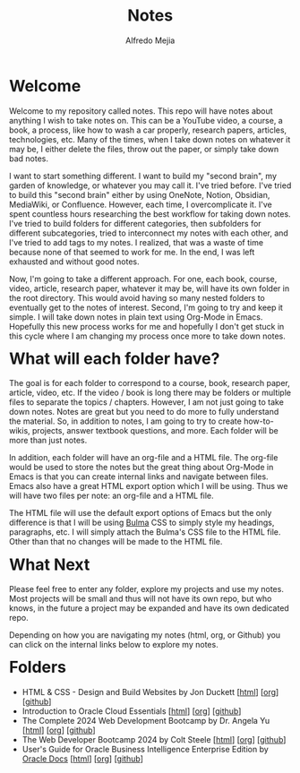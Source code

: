 #+title: Notes
#+author: Alfredo Mejia
#+options: num:nil html-postamble:nil
#+html_head: <link rel="stylesheet" type="text/css" href="./scratch/bulma/bulma.css" /> <style>body {margin: 5%} h1,h2,h3,h4,h5,h6 {margin-top: 3%}</style>

* Welcome
Welcome to my repository called notes. This repo will have notes about anything I wish to take notes on. This can be a YouTube video, a course, a book, a process, like how to wash a car properly, research papers, articles, technologies, etc. Many of the times, when I take down notes on whatever it may be, I either delete the files, throw out the paper, or simply take down bad notes.

I want to start something different. I want to build my "second brain", my garden of knowledge, or whatever you may call it. I've tried before. I've tried to build this "second brain" either by using OneNote, Notion, Obsidian, MediaWiki, or Confluence. However, each time, I overcomplicate it. I've spent countless hours researching the best workflow for taking down notes. I've tried to build folders for different categories, then subfolders for different subcategories, tried to interconnect my notes with each other, and I've tried to add tags to my notes. I realized, that was a waste of time because none of that seemed to work for me. In the end, I was left exhausted and without good notes.

Now, I'm going to take a different approach. For one, each book, course, video, article, research paper, whatever it may be, will have its own folder in the root directory. This would avoid having so many nested folders to eventually get to the notes of interest. Second, I'm going to try and keep it simple. I will take down notes in plain text using Org-Mode in Emacs. Hopefully this new process works for me and hopefully I don't get stuck in this cycle where I am changing my process once more to take down notes.

* What will each folder have?
The goal is for each folder to correspond to a course, book, research paper, article, video, etc. If the video / book is long there may be folders or multiple files to separate the topics / chapters. However, I am not just going to take down notes. Notes are great but you need to do more to fully understand the material. So, in addition to notes, I am going to try to create how-to-wikis, projects, answer textbook questions, and more. Each folder will be more than just notes.

In addition, each folder will have an org-file and a HTML file. The org-file would be used to store the notes but the great thing about Org-Mode in Emacs is that you can create internal links and navigate between files. Emacs also have a great HTML export option which I will be using. Thus we will have two files per note: an org-file and a HTML file.

The HTML file will use the default export options of Emacs but the only difference is that I will be using [[https://bulma.io][Bulma]] CSS to simply style my headings, paragraphs, etc. I will simply attach the Bulma's CSS file to the HTML file. Other than that no changes will be made to the HTML file.

* What Next
Please feel free to enter any folder, explore my projects and use my notes. Most projects will be small and thus will not have its own repo, but who knows, in the future a project may be expanded and have its own dedicated repo.

Depending on how you are navigating my notes (html, org, or Github) you can click on the internal links below to explore my notes.

* Folders
- HTML & CSS - Design and Build Websites by Jon Duckett [[[file:HTML & CSS - Design and Build Websites/000.Home.html][html]]] [[[file:HTML & CSS - Design and Build Websites/000.Home.org][org]]] [[[https://github.com/alfredo-mejia/notes/tree/main/HTML%20%26%20CSS%20-%20Design%20and%20Build%20Websites][github]]]
- Introduction to Oracle Cloud Essentials [[[file:./Introduction to Oracle Cloud Essentials/000.Home.html][html]]] [[[file:./Introduction to Oracle Cloud Essentials/000.Home.org][org]]] [[[https://github.com/alfredo-mejia/notes/tree/main/Introduction%20to%20Oracle%20Cloud%20Essentials][github]]]
- The Complete 2024 Web Development Bootcamp by Dr. Angela Yu [[[file:The Complete 2024 Web Development Bootcamp/000.Home.html][html]]] [[[file:./The Complete 2024 Web Development Bootcamp/000.Home.org][org]]] [[[https://github.com/alfredo-mejia/notes/tree/main/The%20Complete%202024%20Web%20Development%20Bootcamp][github]]]
- The Web Developer Bootcamp 2024 by Colt Steele [[[file:./The Web Developer Bootcamp 2024/000.Home.html][html]]] [[[file:./The Web Developer Bootcamp 2024/000.Home.org][org]]] [[[https://github.com/alfredo-mejia/notes/tree/main/The%20Web%20Developer%20Bootcamp%202024][github]]]
- User's Guide for Oracle Business Intelligence Enterprise Edition by [[https://docs.oracle.com/][Oracle Docs]] [[[file:./User's Guide for Oracle Business Intelligence Enterprise Edition/000.Home.html][html]]] [[[file:./User's Guide for Oracle Business Intelligence Enterprise Edition/000.Home.org][org]]] [[[https://github.com/alfredo-mejia/notes/tree/main/User's%20Guide%20for%20Oracle%20Business%20Intelligence%20Enterprise%20Edition][github]]]
